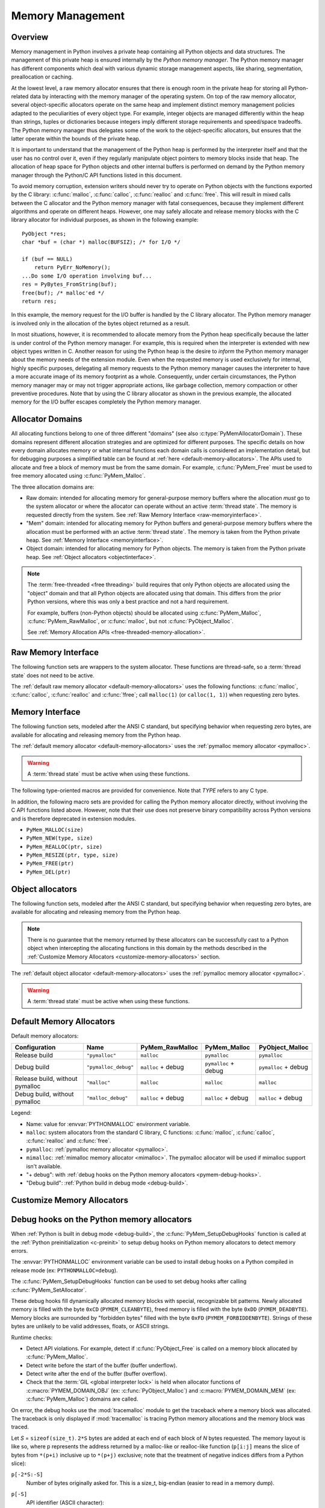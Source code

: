 .. highlight:: c


.. _memory:

*****************
Memory Management
*****************

.. sectionauthor:: Vladimir Marangozov <Vladimir.Marangozov@inrialpes.fr>



.. _memoryoverview:

Overview
========

Memory management in Python involves a private heap containing all Python
objects and data structures. The management of this private heap is ensured
internally by the *Python memory manager*.  The Python memory manager has
different components which deal with various dynamic storage management aspects,
like sharing, segmentation, preallocation or caching.

At the lowest level, a raw memory allocator ensures that there is enough room in
the private heap for storing all Python-related data by interacting with the
memory manager of the operating system. On top of the raw memory allocator,
several object-specific allocators operate on the same heap and implement
distinct memory management policies adapted to the peculiarities of every object
type. For example, integer objects are managed differently within the heap than
strings, tuples or dictionaries because integers imply different storage
requirements and speed/space tradeoffs. The Python memory manager thus delegates
some of the work to the object-specific allocators, but ensures that the latter
operate within the bounds of the private heap.

It is important to understand that the management of the Python heap is
performed by the interpreter itself and that the user has no control over it,
even if they regularly manipulate object pointers to memory blocks inside that
heap.  The allocation of heap space for Python objects and other internal
buffers is performed on demand by the Python memory manager through the Python/C
API functions listed in this document.

.. index::
   single: malloc (C function)
   single: calloc (C function)
   single: realloc (C function)
   single: free (C function)

To avoid memory corruption, extension writers should never try to operate on
Python objects with the functions exported by the C library: :c:func:`malloc`,
:c:func:`calloc`, :c:func:`realloc` and :c:func:`free`.  This will result in  mixed
calls between the C allocator and the Python memory manager with fatal
consequences, because they implement different algorithms and operate on
different heaps.  However, one may safely allocate and release memory blocks
with the C library allocator for individual purposes, as shown in the following
example::

   PyObject *res;
   char *buf = (char *) malloc(BUFSIZ); /* for I/O */

   if (buf == NULL)
       return PyErr_NoMemory();
   ...Do some I/O operation involving buf...
   res = PyBytes_FromString(buf);
   free(buf); /* malloc'ed */
   return res;

In this example, the memory request for the I/O buffer is handled by the C
library allocator. The Python memory manager is involved only in the allocation
of the bytes object returned as a result.

In most situations, however, it is recommended to allocate memory from the
Python heap specifically because the latter is under control of the Python
memory manager. For example, this is required when the interpreter is extended
with new object types written in C. Another reason for using the Python heap is
the desire to *inform* the Python memory manager about the memory needs of the
extension module. Even when the requested memory is used exclusively for
internal, highly specific purposes, delegating all memory requests to the Python
memory manager causes the interpreter to have a more accurate image of its
memory footprint as a whole. Consequently, under certain circumstances, the
Python memory manager may or may not trigger appropriate actions, like garbage
collection, memory compaction or other preventive procedures. Note that by using
the C library allocator as shown in the previous example, the allocated memory
for the I/O buffer escapes completely the Python memory manager.

.. seealso::

   The :envvar:`PYTHONMALLOC` environment variable can be used to configure
   the memory allocators used by Python.

   The :envvar:`PYTHONMALLOCSTATS` environment variable can be used to print
   statistics of the :ref:`pymalloc memory allocator <pymalloc>` every time a
   new pymalloc object arena is created, and on shutdown.

Allocator Domains
=================

.. _allocator-domains:

All allocating functions belong to one of three different "domains" (see also
:c:type:`PyMemAllocatorDomain`). These domains represent different allocation
strategies and are optimized for different purposes. The specific details on
how every domain allocates memory or what internal functions each domain calls
is considered an implementation detail, but for debugging purposes a simplified
table can be found at :ref:`here <default-memory-allocators>`.
The APIs used to allocate and free a block of memory must be from the same domain.
For example, :c:func:`PyMem_Free` must be used to free memory allocated using :c:func:`PyMem_Malloc`.

The three allocation domains are:

* Raw domain: intended for allocating memory for general-purpose memory
  buffers where the allocation *must* go to the system allocator or where the
  allocator can operate without an active :term:`thread state`. The memory
  is requested directly from the system. See :ref:`Raw Memory Interface <raw-memoryinterface>`.

* "Mem" domain: intended for allocating memory for Python buffers and
  general-purpose memory buffers where the allocation must be performed with
  an active :term:`thread state`. The memory is taken from the Python private heap.
  See :ref:`Memory Interface <memoryinterface>`.

* Object domain: intended for allocating memory for Python objects. The
  memory is taken from the Python private heap. See :ref:`Object allocators <objectinterface>`.

.. note::

  The :term:`free-threaded <free threading>` build requires that only Python objects are allocated using the "object" domain
  and that all Python objects are allocated using that domain. This differs from the prior Python versions,
  where this was only a best practice and not a hard requirement.

  For example, buffers (non-Python objects) should be allocated using :c:func:`PyMem_Malloc`,
  :c:func:`PyMem_RawMalloc`, or :c:func:`malloc`, but not :c:func:`PyObject_Malloc`.

  See :ref:`Memory Allocation APIs <free-threaded-memory-allocation>`.


.. _raw-memoryinterface:

Raw Memory Interface
====================

The following function sets are wrappers to the system allocator. These
functions are thread-safe, so a :term:`thread state` does not
need to be active.

The :ref:`default raw memory allocator <default-memory-allocators>` uses
the following functions: :c:func:`malloc`, :c:func:`calloc`, :c:func:`realloc`
and :c:func:`!free`; call ``malloc(1)`` (or ``calloc(1, 1)``) when requesting
zero bytes.

.. versionadded:: 3.4

.. c:function:: void* PyMem_RawMalloc(size_t n)

   Allocates *n* bytes and returns a pointer of type :c:expr:`void*` to the
   allocated memory, or ``NULL`` if the request fails.

   Requesting zero bytes returns a distinct non-``NULL`` pointer if possible, as
   if ``PyMem_RawMalloc(1)`` had been called instead. The memory will not have
   been initialized in any way.


.. c:function:: void* PyMem_RawCalloc(size_t nelem, size_t elsize)

   Allocates *nelem* elements each whose size in bytes is *elsize* and returns
   a pointer of type :c:expr:`void*` to the allocated memory, or ``NULL`` if the
   request fails. The memory is initialized to zeros.

   Requesting zero elements or elements of size zero bytes returns a distinct
   non-``NULL`` pointer if possible, as if ``PyMem_RawCalloc(1, 1)`` had been
   called instead.

   .. versionadded:: 3.5


.. c:function:: void* PyMem_RawRealloc(void *p, size_t n)

   Resizes the memory block pointed to by *p* to *n* bytes. The contents will
   be unchanged to the minimum of the old and the new sizes.

   If *p* is ``NULL``, the call is equivalent to ``PyMem_RawMalloc(n)``; else if
   *n* is equal to zero, the memory block is resized but is not freed, and the
   returned pointer is non-``NULL``.

   Unless *p* is ``NULL``, it must have been returned by a previous call to
   :c:func:`PyMem_RawMalloc`, :c:func:`PyMem_RawRealloc` or
   :c:func:`PyMem_RawCalloc`.

   If the request fails, :c:func:`PyMem_RawRealloc` returns ``NULL`` and *p*
   remains a valid pointer to the previous memory area.


.. c:function:: void PyMem_RawFree(void *p)

   Frees the memory block pointed to by *p*, which must have been returned by a
   previous call to :c:func:`PyMem_RawMalloc`, :c:func:`PyMem_RawRealloc` or
   :c:func:`PyMem_RawCalloc`.  Otherwise, or if ``PyMem_RawFree(p)`` has been
   called before, undefined behavior occurs.

   If *p* is ``NULL``, no operation is performed.


.. _memoryinterface:

Memory Interface
================

The following function sets, modeled after the ANSI C standard, but specifying
behavior when requesting zero bytes, are available for allocating and releasing
memory from the Python heap.

The :ref:`default memory allocator <default-memory-allocators>` uses the
:ref:`pymalloc memory allocator <pymalloc>`.

.. warning::

   A :term:`thread state` must be active when using these
   functions.

.. versionchanged:: 3.6

   The default allocator is now pymalloc instead of system :c:func:`malloc`.

.. c:function:: void* PyMem_Malloc(size_t n)

   Allocates *n* bytes and returns a pointer of type :c:expr:`void*` to the
   allocated memory, or ``NULL`` if the request fails.

   Requesting zero bytes returns a distinct non-``NULL`` pointer if possible, as
   if ``PyMem_Malloc(1)`` had been called instead. The memory will not have
   been initialized in any way.


.. c:function:: void* PyMem_Calloc(size_t nelem, size_t elsize)

   Allocates *nelem* elements each whose size in bytes is *elsize* and returns
   a pointer of type :c:expr:`void*` to the allocated memory, or ``NULL`` if the
   request fails. The memory is initialized to zeros.

   Requesting zero elements or elements of size zero bytes returns a distinct
   non-``NULL`` pointer if possible, as if ``PyMem_Calloc(1, 1)`` had been called
   instead.

   .. versionadded:: 3.5


.. c:function:: void* PyMem_Realloc(void *p, size_t n)

   Resizes the memory block pointed to by *p* to *n* bytes. The contents will be
   unchanged to the minimum of the old and the new sizes.

   If *p* is ``NULL``, the call is equivalent to ``PyMem_Malloc(n)``; else if *n*
   is equal to zero, the memory block is resized but is not freed, and the
   returned pointer is non-``NULL``.

   Unless *p* is ``NULL``, it must have been returned by a previous call to
   :c:func:`PyMem_Malloc`, :c:func:`PyMem_Realloc` or :c:func:`PyMem_Calloc`.

   If the request fails, :c:func:`PyMem_Realloc` returns ``NULL`` and *p* remains
   a valid pointer to the previous memory area.


.. c:function:: void PyMem_Free(void *p)

   Frees the memory block pointed to by *p*, which must have been returned by a
   previous call to :c:func:`PyMem_Malloc`, :c:func:`PyMem_Realloc` or
   :c:func:`PyMem_Calloc`.  Otherwise, or if ``PyMem_Free(p)`` has been called
   before, undefined behavior occurs.

   If *p* is ``NULL``, no operation is performed.

The following type-oriented macros are provided for convenience.  Note  that
*TYPE* refers to any C type.


.. c:macro:: PyMem_New(TYPE, n)

   Same as :c:func:`PyMem_Malloc`, but allocates ``(n * sizeof(TYPE))`` bytes of
   memory.  Returns a pointer cast to ``TYPE*``.  The memory will not have
   been initialized in any way.


.. c:macro:: PyMem_Resize(p, TYPE, n)

   Same as :c:func:`PyMem_Realloc`, but the memory block is resized to ``(n *
   sizeof(TYPE))`` bytes.  Returns a pointer cast to ``TYPE*``. On return,
   *p* will be a pointer to the new memory area, or ``NULL`` in the event of
   failure.

   This is a C preprocessor macro; *p* is always reassigned.  Save the original
   value of *p* to avoid losing memory when handling errors.


.. c:function:: void PyMem_Del(void *p)

   Same as :c:func:`PyMem_Free`.

In addition, the following macro sets are provided for calling the Python memory
allocator directly, without involving the C API functions listed above. However,
note that their use does not preserve binary compatibility across Python
versions and is therefore deprecated in extension modules.

* ``PyMem_MALLOC(size)``
* ``PyMem_NEW(type, size)``
* ``PyMem_REALLOC(ptr, size)``
* ``PyMem_RESIZE(ptr, type, size)``
* ``PyMem_FREE(ptr)``
* ``PyMem_DEL(ptr)``


.. _objectinterface:

Object allocators
=================

The following function sets, modeled after the ANSI C standard, but specifying
behavior when requesting zero bytes, are available for allocating and releasing
memory from the Python heap.

.. note::
    There is no guarantee that the memory returned by these allocators can be
    successfully cast to a Python object when intercepting the allocating
    functions in this domain by the methods described in
    the :ref:`Customize Memory Allocators <customize-memory-allocators>` section.

The :ref:`default object allocator <default-memory-allocators>` uses the
:ref:`pymalloc memory allocator <pymalloc>`.

.. warning::

   A :term:`thread state` must be active when using these functions.

.. c:function:: void* PyObject_Malloc(size_t n)

   Allocates *n* bytes and returns a pointer of type :c:expr:`void*` to the
   allocated memory, or ``NULL`` if the request fails.

   Requesting zero bytes returns a distinct non-``NULL`` pointer if possible, as
   if ``PyObject_Malloc(1)`` had been called instead. The memory will not have
   been initialized in any way.


.. c:function:: void* PyObject_Calloc(size_t nelem, size_t elsize)

   Allocates *nelem* elements each whose size in bytes is *elsize* and returns
   a pointer of type :c:expr:`void*` to the allocated memory, or ``NULL`` if the
   request fails. The memory is initialized to zeros.

   Requesting zero elements or elements of size zero bytes returns a distinct
   non-``NULL`` pointer if possible, as if ``PyObject_Calloc(1, 1)`` had been called
   instead.

   .. versionadded:: 3.5


.. c:function:: void* PyObject_Realloc(void *p, size_t n)

   Resizes the memory block pointed to by *p* to *n* bytes. The contents will be
   unchanged to the minimum of the old and the new sizes.

   If *p* is ``NULL``, the call is equivalent to ``PyObject_Malloc(n)``; else if *n*
   is equal to zero, the memory block is resized but is not freed, and the
   returned pointer is non-``NULL``.

   Unless *p* is ``NULL``, it must have been returned by a previous call to
   :c:func:`PyObject_Malloc`, :c:func:`PyObject_Realloc` or :c:func:`PyObject_Calloc`.

   If the request fails, :c:func:`PyObject_Realloc` returns ``NULL`` and *p* remains
   a valid pointer to the previous memory area.


.. c:function:: void PyObject_Free(void *p)

   Frees the memory block pointed to by *p*, which must have been returned by a
   previous call to :c:func:`PyObject_Malloc`, :c:func:`PyObject_Realloc` or
   :c:func:`PyObject_Calloc`.  Otherwise, or if ``PyObject_Free(p)`` has been called
   before, undefined behavior occurs.

   If *p* is ``NULL``, no operation is performed.


.. _default-memory-allocators:

Default Memory Allocators
=========================

Default memory allocators:

===============================  ====================  ==================  =====================  ====================
Configuration                    Name                  PyMem_RawMalloc     PyMem_Malloc           PyObject_Malloc
===============================  ====================  ==================  =====================  ====================
Release build                    ``"pymalloc"``        ``malloc``          ``pymalloc``           ``pymalloc``
Debug build                      ``"pymalloc_debug"``  ``malloc`` + debug  ``pymalloc`` + debug   ``pymalloc`` + debug
Release build, without pymalloc  ``"malloc"``          ``malloc``          ``malloc``             ``malloc``
Debug build, without pymalloc    ``"malloc_debug"``    ``malloc`` + debug  ``malloc`` + debug     ``malloc`` + debug
===============================  ====================  ==================  =====================  ====================

Legend:

* Name: value for :envvar:`PYTHONMALLOC` environment variable.
* ``malloc``: system allocators from the standard C library, C functions:
  :c:func:`malloc`, :c:func:`calloc`, :c:func:`realloc` and :c:func:`free`.
* ``pymalloc``: :ref:`pymalloc memory allocator <pymalloc>`.
* ``mimalloc``: :ref:`mimalloc memory allocator <mimalloc>`.  The pymalloc
  allocator will be used if mimalloc support isn't available.
* "+ debug": with :ref:`debug hooks on the Python memory allocators
  <pymem-debug-hooks>`.
* "Debug build": :ref:`Python build in debug mode <debug-build>`.

.. _customize-memory-allocators:

Customize Memory Allocators
===========================

.. versionadded:: 3.4

.. c:type:: PyMemAllocatorEx

   Structure used to describe a memory block allocator. The structure has
   the following fields:

   +----------------------------------------------------------+---------------------------------------+
   | Field                                                    | Meaning                               |
   +==========================================================+=======================================+
   | ``void *ctx``                                            | user context passed as first argument |
   +----------------------------------------------------------+---------------------------------------+
   | ``void* malloc(void *ctx, size_t size)``                 | allocate a memory block               |
   +----------------------------------------------------------+---------------------------------------+
   | ``void* calloc(void *ctx, size_t nelem, size_t elsize)`` | allocate a memory block initialized   |
   |                                                          | with zeros                            |
   +----------------------------------------------------------+---------------------------------------+
   | ``void* realloc(void *ctx, void *ptr, size_t new_size)`` | allocate or resize a memory block     |
   +----------------------------------------------------------+---------------------------------------+
   | ``void free(void *ctx, void *ptr)``                      | free a memory block                   |
   +----------------------------------------------------------+---------------------------------------+

   .. versionchanged:: 3.5
      The :c:type:`!PyMemAllocator` structure was renamed to
      :c:type:`PyMemAllocatorEx` and a new ``calloc`` field was added.


.. c:type:: PyMemAllocatorDomain

   Enum used to identify an allocator domain. Domains:

   .. c:namespace:: NULL

   .. c:macro:: PYMEM_DOMAIN_RAW

      Functions:

      * :c:func:`PyMem_RawMalloc`
      * :c:func:`PyMem_RawRealloc`
      * :c:func:`PyMem_RawCalloc`
      * :c:func:`PyMem_RawFree`

   .. c:macro:: PYMEM_DOMAIN_MEM

      Functions:

      * :c:func:`PyMem_Malloc`,
      * :c:func:`PyMem_Realloc`
      * :c:func:`PyMem_Calloc`
      * :c:func:`PyMem_Free`

   .. c:macro:: PYMEM_DOMAIN_OBJ

      Functions:

      * :c:func:`PyObject_Malloc`
      * :c:func:`PyObject_Realloc`
      * :c:func:`PyObject_Calloc`
      * :c:func:`PyObject_Free`

.. c:function:: void PyMem_GetAllocator(PyMemAllocatorDomain domain, PyMemAllocatorEx *allocator)

   Get the memory block allocator of the specified domain.


.. c:function:: void PyMem_SetAllocator(PyMemAllocatorDomain domain, PyMemAllocatorEx *allocator)

   Set the memory block allocator of the specified domain.

   The new allocator must return a distinct non-``NULL`` pointer when requesting
   zero bytes.

   For the :c:macro:`PYMEM_DOMAIN_RAW` domain, the allocator must be
   thread-safe: a :term:`thread state` is not held when the
   allocator is called.

   For the remaining domains, the allocator must also be thread-safe:
   the allocator may be called in different interpreters that do not
   share a :term:`GIL`.

   If the new allocator is not a hook (does not call the previous allocator),
   the :c:func:`PyMem_SetupDebugHooks` function must be called to reinstall the
   debug hooks on top on the new allocator.

   See also :c:member:`PyPreConfig.allocator` and :ref:`Preinitialize Python
   with PyPreConfig <c-preinit>`.

   .. warning::

       :c:func:`PyMem_SetAllocator` does have the following contract:

       * It can be called after :c:func:`Py_PreInitialize` and before
         :c:func:`Py_InitializeFromConfig` to install a custom memory
         allocator. There are no restrictions over the installed allocator
         other than the ones imposed by the domain (for instance, the Raw
         Domain allows the allocator to be called without the GIL held). See
         :ref:`the section on allocator domains <allocator-domains>` for more
         information.

       * If called after Python has finish initializing (after
         :c:func:`Py_InitializeFromConfig` has been called) the allocator
         **must** wrap the existing allocator. Substituting the current
         allocator for some other arbitrary one is **not supported**.

   .. versionchanged:: 3.12
      All allocators must be thread-safe.


.. c:function:: void PyMem_SetupDebugHooks(void)

   Setup :ref:`debug hooks in the Python memory allocators <pymem-debug-hooks>`
   to detect memory errors.


.. _pymem-debug-hooks:

Debug hooks on the Python memory allocators
===========================================

When :ref:`Python is built in debug mode <debug-build>`, the
:c:func:`PyMem_SetupDebugHooks` function is called at the :ref:`Python
preinitialization <c-preinit>` to setup debug hooks on Python memory allocators
to detect memory errors.

The :envvar:`PYTHONMALLOC` environment variable can be used to install debug
hooks on a Python compiled in release mode (ex: ``PYTHONMALLOC=debug``).

The :c:func:`PyMem_SetupDebugHooks` function can be used to set debug hooks
after calling :c:func:`PyMem_SetAllocator`.

These debug hooks fill dynamically allocated memory blocks with special,
recognizable bit patterns. Newly allocated memory is filled with the byte
``0xCD`` (``PYMEM_CLEANBYTE``), freed memory is filled with the byte ``0xDD``
(``PYMEM_DEADBYTE``). Memory blocks are surrounded by "forbidden bytes"
filled with the byte ``0xFD`` (``PYMEM_FORBIDDENBYTE``). Strings of these bytes
are unlikely to be valid addresses, floats, or ASCII strings.

Runtime checks:

- Detect API violations. For example, detect if :c:func:`PyObject_Free` is
  called on a memory block allocated by :c:func:`PyMem_Malloc`.
- Detect write before the start of the buffer (buffer underflow).
- Detect write after the end of the buffer (buffer overflow).
- Check that the :term:`GIL <global interpreter lock>` is held when
  allocator functions of :c:macro:`PYMEM_DOMAIN_OBJ` (ex:
  :c:func:`PyObject_Malloc`) and :c:macro:`PYMEM_DOMAIN_MEM` (ex:
  :c:func:`PyMem_Malloc`) domains are called.

On error, the debug hooks use the :mod:`tracemalloc` module to get the
traceback where a memory block was allocated. The traceback is only displayed
if :mod:`tracemalloc` is tracing Python memory allocations and the memory block
was traced.

Let *S* = ``sizeof(size_t)``. ``2*S`` bytes are added at each end of each block
of *N* bytes requested.  The memory layout is like so, where p represents the
address returned by a malloc-like or realloc-like function (``p[i:j]`` means
the slice of bytes from ``*(p+i)`` inclusive up to ``*(p+j)`` exclusive; note
that the treatment of negative indices differs from a Python slice):

``p[-2*S:-S]``
    Number of bytes originally asked for.  This is a size_t, big-endian (easier
    to read in a memory dump).
``p[-S]``
    API identifier (ASCII character):

    * ``'r'`` for :c:macro:`PYMEM_DOMAIN_RAW`.
    * ``'m'`` for :c:macro:`PYMEM_DOMAIN_MEM`.
    * ``'o'`` for :c:macro:`PYMEM_DOMAIN_OBJ`.

``p[-S+1:0]``
    Copies of PYMEM_FORBIDDENBYTE.  Used to catch under- writes and reads.

``p[0:N]``
    The requested memory, filled with copies of PYMEM_CLEANBYTE, used to catch
    reference to uninitialized memory.  When a realloc-like function is called
    requesting a larger memory block, the new excess bytes are also filled with
    PYMEM_CLEANBYTE.  When a free-like function is called, these are
    overwritten with PYMEM_DEADBYTE, to catch reference to freed memory.  When
    a realloc- like function is called requesting a smaller memory block, the
    excess old bytes are also filled with PYMEM_DEADBYTE.

``p[N:N+S]``
    Copies of PYMEM_FORBIDDENBYTE.  Used to catch over- writes and reads.

``p[N+S:N+2*S]``
    Only used if the ``PYMEM_DEBUG_SERIALNO`` macro is defined (not defined by
    default).

    A serial number, incremented by 1 on each call to a malloc-like or
    realloc-like function.  Big-endian :c:type:`size_t`.  If "bad memory" is detected
    later, the serial number gives an excellent way to set a breakpoint on the
    next run, to capture the instant at which this block was passed out.  The
    static function bumpserialno() in obmalloc.c is the only place the serial
    number is incremented, and exists so you can set such a breakpoint easily.

A realloc-like or free-like function first checks that the PYMEM_FORBIDDENBYTE
bytes at each end are intact.  If they've been altered, diagnostic output is
written to stderr, and the program is aborted via Py_FatalError().  The other
main failure mode is provoking a memory error when a program reads up one of
the special bit patterns and tries to use it as an address.  If you get in a
debugger then and look at the object, you're likely to see that it's entirely
filled with PYMEM_DEADBYTE (meaning freed memory is getting used) or
PYMEM_CLEANBYTE (meaning uninitialized memory is getting used).

.. versionchanged:: 3.6
   The :c:func:`PyMem_SetupDebugHooks` function now also works on Python
   compiled in release mode.  On error, the debug hooks now use
   :mod:`tracemalloc` to get the traceback where a memory block was allocated.
   The debug hooks now also check if the GIL is held when functions of
   :c:macro:`PYMEM_DOMAIN_OBJ` and :c:macro:`PYMEM_DOMAIN_MEM` domains are
   called.

.. versionchanged:: 3.8
   Byte patterns ``0xCB`` (``PYMEM_CLEANBYTE``), ``0xDB`` (``PYMEM_DEADBYTE``)
   and ``0xFB`` (``PYMEM_FORBIDDENBYTE``) have been replaced with ``0xCD``,
   ``0xDD`` and ``0xFD`` to use the same values than Windows CRT debug
   ``malloc()`` and ``free()``.


.. _pymalloc:

The pymalloc allocator
======================

Python has a *pymalloc* allocator optimized for small objects (smaller or equal
to 512 bytes) with a short lifetime. It uses memory mappings called "arenas"
with a fixed size of either 256 KiB on 32-bit platforms or 1 MiB on 64-bit
platforms. It falls back to :c:func:`PyMem_RawMalloc` and
:c:func:`PyMem_RawRealloc` for allocations larger than 512 bytes.

*pymalloc* is the :ref:`default allocator <default-memory-allocators>` of the
:c:macro:`PYMEM_DOMAIN_MEM` (ex: :c:func:`PyMem_Malloc`) and
:c:macro:`PYMEM_DOMAIN_OBJ` (ex: :c:func:`PyObject_Malloc`) domains.

The arena allocator uses the following functions:

* :c:func:`!VirtualAlloc` and :c:func:`!VirtualFree` on Windows,
* :c:func:`!mmap` and :c:func:`!munmap` if available,
* :c:func:`malloc` and :c:func:`free` otherwise.

This allocator is disabled if Python is configured with the
:option:`--without-pymalloc` option. It can also be disabled at runtime using
the :envvar:`PYTHONMALLOC` environment variable (ex: ``PYTHONMALLOC=malloc``).

Customize pymalloc Arena Allocator
----------------------------------

.. versionadded:: 3.4

.. c:type:: PyObjectArenaAllocator

   Structure used to describe an arena allocator. The structure has
   three fields:

   +--------------------------------------------------+---------------------------------------+
   | Field                                            | Meaning                               |
   +==================================================+=======================================+
   | ``void *ctx``                                    | user context passed as first argument |
   +--------------------------------------------------+---------------------------------------+
   | ``void* alloc(void *ctx, size_t size)``          | allocate an arena of size bytes       |
   +--------------------------------------------------+---------------------------------------+
   | ``void free(void *ctx, void *ptr, size_t size)`` | free an arena                         |
   +--------------------------------------------------+---------------------------------------+

.. c:function:: void PyObject_GetArenaAllocator(PyObjectArenaAllocator *allocator)

   Get the arena allocator.

.. c:function:: void PyObject_SetArenaAllocator(PyObjectArenaAllocator *allocator)

   Set the arena allocator.

.. _mimalloc:

The mimalloc allocator
======================

.. versionadded:: 3.13

Python supports the mimalloc allocator when the underlying platform support is available.
mimalloc "is a general purpose allocator with excellent performance characteristics.
Initially developed by Daan Leijen for the runtime systems of the Koka and Lean languages."

tracemalloc C API
=================

.. versionadded:: 3.7

.. c:function:: int PyTraceMalloc_Track(unsigned int domain, uintptr_t ptr, size_t size)

   Track an allocated memory block in the :mod:`tracemalloc` module.

   Return ``0`` on success, return ``-1`` on error (failed to allocate memory to
   store the trace). Return ``-2`` if tracemalloc is disabled.

   If memory block is already tracked, update the existing trace.

.. c:function:: int PyTraceMalloc_Untrack(unsigned int domain, uintptr_t ptr)

   Untrack an allocated memory block in the :mod:`tracemalloc` module.
   Do nothing if the block was not tracked.

   Return ``-2`` if tracemalloc is disabled, otherwise return ``0``.


.. _memoryexamples:

Examples
========

Here is the example from section :ref:`memoryoverview`, rewritten so that the
I/O buffer is allocated from the Python heap by using the first function set::

   PyObject *res;
   char *buf = (char *) PyMem_Malloc(BUFSIZ); /* for I/O */

   if (buf == NULL)
       return PyErr_NoMemory();
   /* ...Do some I/O operation involving buf... */
   res = PyBytes_FromString(buf);
   PyMem_Free(buf); /* allocated with PyMem_Malloc */
   return res;

The same code using the type-oriented function set::

   PyObject *res;
   char *buf = PyMem_New(char, BUFSIZ); /* for I/O */

   if (buf == NULL)
       return PyErr_NoMemory();
   /* ...Do some I/O operation involving buf... */
   res = PyBytes_FromString(buf);
   PyMem_Free(buf); /* allocated with PyMem_New */
   return res;

Note that in the two examples above, the buffer is always manipulated via
functions belonging to the same set. Indeed, it is required to use the same
memory API family for a given memory block, so that the risk of mixing different
allocators is reduced to a minimum. The following code sequence contains two
errors, one of which is labeled as *fatal* because it mixes two different
allocators operating on different heaps. ::

   char *buf1 = PyMem_New(char, BUFSIZ);
   char *buf2 = (char *) malloc(BUFSIZ);
   char *buf3 = (char *) PyMem_Malloc(BUFSIZ);
   ...
   PyMem_Del(buf3);  /* Wrong -- should be PyMem_Free() */
   free(buf2);       /* Right -- allocated via malloc() */
   free(buf1);       /* Fatal -- should be PyMem_Free()  */

In addition to the functions aimed at handling raw memory blocks from the Python
heap, objects in Python are allocated and released with :c:macro:`PyObject_New`,
:c:macro:`PyObject_NewVar` and :c:func:`PyObject_Free`.

These will be explained in the next chapter on defining and implementing new
object types in C.
